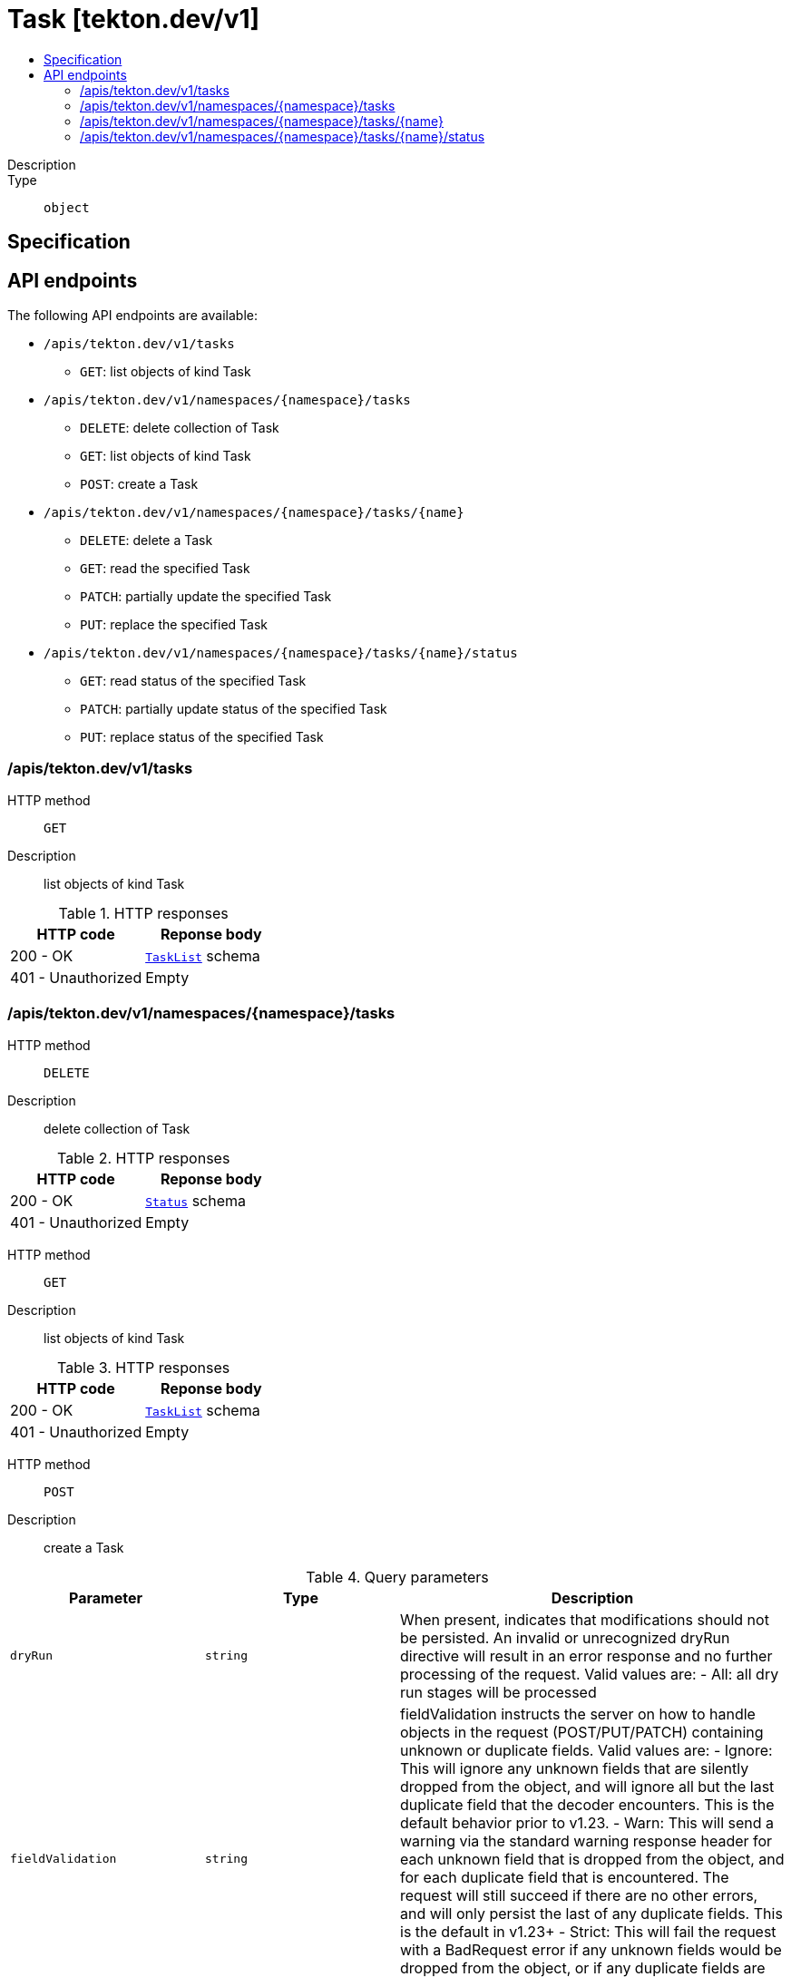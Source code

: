 // Automatically generated by 'openshift-apidocs-gen'. Do not edit.
:_mod-docs-content-type: ASSEMBLY
[id="task-tekton-dev-v1"]
= Task [tekton.dev/v1]
:toc: macro
:toc-title:

toc::[]


Description::
+
--

--

Type::
  `object`



== Specification


== API endpoints

The following API endpoints are available:

* `/apis/tekton.dev/v1/tasks`
- `GET`: list objects of kind Task
* `/apis/tekton.dev/v1/namespaces/{namespace}/tasks`
- `DELETE`: delete collection of Task
- `GET`: list objects of kind Task
- `POST`: create a Task
* `/apis/tekton.dev/v1/namespaces/{namespace}/tasks/{name}`
- `DELETE`: delete a Task
- `GET`: read the specified Task
- `PATCH`: partially update the specified Task
- `PUT`: replace the specified Task
* `/apis/tekton.dev/v1/namespaces/{namespace}/tasks/{name}/status`
- `GET`: read status of the specified Task
- `PATCH`: partially update status of the specified Task
- `PUT`: replace status of the specified Task


=== /apis/tekton.dev/v1/tasks



HTTP method::
  `GET`

Description::
  list objects of kind Task


.HTTP responses
[cols="1,1",options="header"]
|===
| HTTP code | Reponse body
| 200 - OK
| xref:../objects/index.adoc#dev-tekton-v1-TaskList[`TaskList`] schema
| 401 - Unauthorized
| Empty
|===


=== /apis/tekton.dev/v1/namespaces/{namespace}/tasks



HTTP method::
  `DELETE`

Description::
  delete collection of Task




.HTTP responses
[cols="1,1",options="header"]
|===
| HTTP code | Reponse body
| 200 - OK
| xref:../objects/index.adoc#io-k8s-apimachinery-pkg-apis-meta-v1-Status[`Status`] schema
| 401 - Unauthorized
| Empty
|===

HTTP method::
  `GET`

Description::
  list objects of kind Task




.HTTP responses
[cols="1,1",options="header"]
|===
| HTTP code | Reponse body
| 200 - OK
| xref:../objects/index.adoc#dev-tekton-v1-TaskList[`TaskList`] schema
| 401 - Unauthorized
| Empty
|===

HTTP method::
  `POST`

Description::
  create a Task


.Query parameters
[cols="1,1,2",options="header"]
|===
| Parameter | Type | Description
| `dryRun`
| `string`
| When present, indicates that modifications should not be persisted. An invalid or unrecognized dryRun directive will result in an error response and no further processing of the request. Valid values are: - All: all dry run stages will be processed
| `fieldValidation`
| `string`
| fieldValidation instructs the server on how to handle objects in the request (POST/PUT/PATCH) containing unknown or duplicate fields. Valid values are: - Ignore: This will ignore any unknown fields that are silently dropped from the object, and will ignore all but the last duplicate field that the decoder encounters. This is the default behavior prior to v1.23. - Warn: This will send a warning via the standard warning response header for each unknown field that is dropped from the object, and for each duplicate field that is encountered. The request will still succeed if there are no other errors, and will only persist the last of any duplicate fields. This is the default in v1.23+ - Strict: This will fail the request with a BadRequest error if any unknown fields would be dropped from the object, or if any duplicate fields are present. The error returned from the server will contain all unknown and duplicate fields encountered.
|===

.Body parameters
[cols="1,1,2",options="header"]
|===
| Parameter | Type | Description
| `body`
| xref:../tekton_dev/task-tekton-dev-v1.adoc#task-tekton-dev-v1[`Task`] schema
| 
|===

.HTTP responses
[cols="1,1",options="header"]
|===
| HTTP code | Reponse body
| 200 - OK
| xref:../tekton_dev/task-tekton-dev-v1.adoc#task-tekton-dev-v1[`Task`] schema
| 201 - Created
| xref:../tekton_dev/task-tekton-dev-v1.adoc#task-tekton-dev-v1[`Task`] schema
| 202 - Accepted
| xref:../tekton_dev/task-tekton-dev-v1.adoc#task-tekton-dev-v1[`Task`] schema
| 401 - Unauthorized
| Empty
|===


=== /apis/tekton.dev/v1/namespaces/{namespace}/tasks/{name}

.Global path parameters
[cols="1,1,2",options="header"]
|===
| Parameter | Type | Description
| `name`
| `string`
| name of the Task
|===


HTTP method::
  `DELETE`

Description::
  delete a Task


.Query parameters
[cols="1,1,2",options="header"]
|===
| Parameter | Type | Description
| `dryRun`
| `string`
| When present, indicates that modifications should not be persisted. An invalid or unrecognized dryRun directive will result in an error response and no further processing of the request. Valid values are: - All: all dry run stages will be processed
|===


.HTTP responses
[cols="1,1",options="header"]
|===
| HTTP code | Reponse body
| 200 - OK
| xref:../objects/index.adoc#io-k8s-apimachinery-pkg-apis-meta-v1-Status[`Status`] schema
| 202 - Accepted
| xref:../objects/index.adoc#io-k8s-apimachinery-pkg-apis-meta-v1-Status[`Status`] schema
| 401 - Unauthorized
| Empty
|===

HTTP method::
  `GET`

Description::
  read the specified Task




.HTTP responses
[cols="1,1",options="header"]
|===
| HTTP code | Reponse body
| 200 - OK
| xref:../tekton_dev/task-tekton-dev-v1.adoc#task-tekton-dev-v1[`Task`] schema
| 401 - Unauthorized
| Empty
|===

HTTP method::
  `PATCH`

Description::
  partially update the specified Task


.Query parameters
[cols="1,1,2",options="header"]
|===
| Parameter | Type | Description
| `dryRun`
| `string`
| When present, indicates that modifications should not be persisted. An invalid or unrecognized dryRun directive will result in an error response and no further processing of the request. Valid values are: - All: all dry run stages will be processed
| `fieldValidation`
| `string`
| fieldValidation instructs the server on how to handle objects in the request (POST/PUT/PATCH) containing unknown or duplicate fields. Valid values are: - Ignore: This will ignore any unknown fields that are silently dropped from the object, and will ignore all but the last duplicate field that the decoder encounters. This is the default behavior prior to v1.23. - Warn: This will send a warning via the standard warning response header for each unknown field that is dropped from the object, and for each duplicate field that is encountered. The request will still succeed if there are no other errors, and will only persist the last of any duplicate fields. This is the default in v1.23+ - Strict: This will fail the request with a BadRequest error if any unknown fields would be dropped from the object, or if any duplicate fields are present. The error returned from the server will contain all unknown and duplicate fields encountered.
|===


.HTTP responses
[cols="1,1",options="header"]
|===
| HTTP code | Reponse body
| 200 - OK
| xref:../tekton_dev/task-tekton-dev-v1.adoc#task-tekton-dev-v1[`Task`] schema
| 401 - Unauthorized
| Empty
|===

HTTP method::
  `PUT`

Description::
  replace the specified Task


.Query parameters
[cols="1,1,2",options="header"]
|===
| Parameter | Type | Description
| `dryRun`
| `string`
| When present, indicates that modifications should not be persisted. An invalid or unrecognized dryRun directive will result in an error response and no further processing of the request. Valid values are: - All: all dry run stages will be processed
| `fieldValidation`
| `string`
| fieldValidation instructs the server on how to handle objects in the request (POST/PUT/PATCH) containing unknown or duplicate fields. Valid values are: - Ignore: This will ignore any unknown fields that are silently dropped from the object, and will ignore all but the last duplicate field that the decoder encounters. This is the default behavior prior to v1.23. - Warn: This will send a warning via the standard warning response header for each unknown field that is dropped from the object, and for each duplicate field that is encountered. The request will still succeed if there are no other errors, and will only persist the last of any duplicate fields. This is the default in v1.23+ - Strict: This will fail the request with a BadRequest error if any unknown fields would be dropped from the object, or if any duplicate fields are present. The error returned from the server will contain all unknown and duplicate fields encountered.
|===

.Body parameters
[cols="1,1,2",options="header"]
|===
| Parameter | Type | Description
| `body`
| xref:../tekton_dev/task-tekton-dev-v1.adoc#task-tekton-dev-v1[`Task`] schema
| 
|===

.HTTP responses
[cols="1,1",options="header"]
|===
| HTTP code | Reponse body
| 200 - OK
| xref:../tekton_dev/task-tekton-dev-v1.adoc#task-tekton-dev-v1[`Task`] schema
| 201 - Created
| xref:../tekton_dev/task-tekton-dev-v1.adoc#task-tekton-dev-v1[`Task`] schema
| 401 - Unauthorized
| Empty
|===


=== /apis/tekton.dev/v1/namespaces/{namespace}/tasks/{name}/status

.Global path parameters
[cols="1,1,2",options="header"]
|===
| Parameter | Type | Description
| `name`
| `string`
| name of the Task
|===


HTTP method::
  `GET`

Description::
  read status of the specified Task




.HTTP responses
[cols="1,1",options="header"]
|===
| HTTP code | Reponse body
| 200 - OK
| xref:../tekton_dev/task-tekton-dev-v1.adoc#task-tekton-dev-v1[`Task`] schema
| 401 - Unauthorized
| Empty
|===

HTTP method::
  `PATCH`

Description::
  partially update status of the specified Task


.Query parameters
[cols="1,1,2",options="header"]
|===
| Parameter | Type | Description
| `dryRun`
| `string`
| When present, indicates that modifications should not be persisted. An invalid or unrecognized dryRun directive will result in an error response and no further processing of the request. Valid values are: - All: all dry run stages will be processed
| `fieldValidation`
| `string`
| fieldValidation instructs the server on how to handle objects in the request (POST/PUT/PATCH) containing unknown or duplicate fields. Valid values are: - Ignore: This will ignore any unknown fields that are silently dropped from the object, and will ignore all but the last duplicate field that the decoder encounters. This is the default behavior prior to v1.23. - Warn: This will send a warning via the standard warning response header for each unknown field that is dropped from the object, and for each duplicate field that is encountered. The request will still succeed if there are no other errors, and will only persist the last of any duplicate fields. This is the default in v1.23+ - Strict: This will fail the request with a BadRequest error if any unknown fields would be dropped from the object, or if any duplicate fields are present. The error returned from the server will contain all unknown and duplicate fields encountered.
|===


.HTTP responses
[cols="1,1",options="header"]
|===
| HTTP code | Reponse body
| 200 - OK
| xref:../tekton_dev/task-tekton-dev-v1.adoc#task-tekton-dev-v1[`Task`] schema
| 401 - Unauthorized
| Empty
|===

HTTP method::
  `PUT`

Description::
  replace status of the specified Task


.Query parameters
[cols="1,1,2",options="header"]
|===
| Parameter | Type | Description
| `dryRun`
| `string`
| When present, indicates that modifications should not be persisted. An invalid or unrecognized dryRun directive will result in an error response and no further processing of the request. Valid values are: - All: all dry run stages will be processed
| `fieldValidation`
| `string`
| fieldValidation instructs the server on how to handle objects in the request (POST/PUT/PATCH) containing unknown or duplicate fields. Valid values are: - Ignore: This will ignore any unknown fields that are silently dropped from the object, and will ignore all but the last duplicate field that the decoder encounters. This is the default behavior prior to v1.23. - Warn: This will send a warning via the standard warning response header for each unknown field that is dropped from the object, and for each duplicate field that is encountered. The request will still succeed if there are no other errors, and will only persist the last of any duplicate fields. This is the default in v1.23+ - Strict: This will fail the request with a BadRequest error if any unknown fields would be dropped from the object, or if any duplicate fields are present. The error returned from the server will contain all unknown and duplicate fields encountered.
|===

.Body parameters
[cols="1,1,2",options="header"]
|===
| Parameter | Type | Description
| `body`
| xref:../tekton_dev/task-tekton-dev-v1.adoc#task-tekton-dev-v1[`Task`] schema
| 
|===

.HTTP responses
[cols="1,1",options="header"]
|===
| HTTP code | Reponse body
| 200 - OK
| xref:../tekton_dev/task-tekton-dev-v1.adoc#task-tekton-dev-v1[`Task`] schema
| 201 - Created
| xref:../tekton_dev/task-tekton-dev-v1.adoc#task-tekton-dev-v1[`Task`] schema
| 401 - Unauthorized
| Empty
|===


